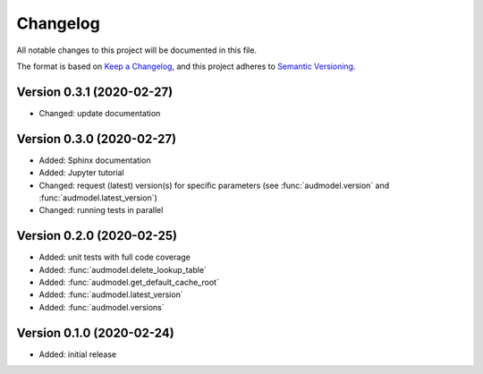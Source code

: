 Changelog
=========

All notable changes to this project will be documented in this file.

The format is based on `Keep a Changelog`_,
and this project adheres to `Semantic Versioning`_.


Version 0.3.1 (2020-02-27)
--------------------------

* Changed: update documentation


Version 0.3.0 (2020-02-27)
--------------------------

* Added: Sphinx documentation
* Added: Jupyter tutorial
* Changed: request (latest) version(s) for specific parameters (see
  :func:`audmodel.version` and :func:`audmodel.latest_version`)
* Changed: running tests in parallel


Version 0.2.0 (2020-02-25)
--------------------------

* Added: unit tests with full code coverage
* Added: :func:`audmodel.delete_lookup_table`
* Added: :func:`audmodel.get_default_cache_root`
* Added: :func:`audmodel.latest_version`
* Added: :func:`audmodel.versions`


Version 0.1.0 (2020-02-24)
--------------------------

* Added: initial release


.. _Keep a Changelog:
    https://keepachangelog.com/en/1.0.0/
.. _Semantic Versioning:
    https://semver.org/spec/v2.0.0.html
